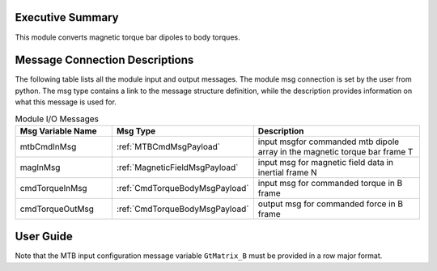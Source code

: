 Executive Summary
-----------------
This module converts magnetic torque bar dipoles to body torques.

Message Connection Descriptions
-------------------------------
The following table lists all the module input and output messages.  
The module msg connection is set by the user from python.  
The msg type contains a link to the message structure definition, while the description 
provides information on what this message is used for.

.. list-table:: Module I/O Messages
    :widths: 25 25 50
    :header-rows: 1

    * - Msg Variable Name
      - Msg Type
      - Description
    * - mtbCmdInMsg
      - :ref:`MTBCmdMsgPayload`
      - input msgfor commanded mtb dipole array in the magnetic torque bar frame T
    * - magInMsg
      - :ref:`MagneticFieldMsgPayload`
      - input msg for magnetic field data in inertial frame N
    * - cmdTorqueInMsg
      - :ref:`CmdTorqueBodyMsgPayload`
      - input msg for commanded torque in B frame
    * - cmdTorqueOutMsg
      - :ref:`CmdTorqueBodyMsgPayload`
      - output msg for commanded force in B frame


User Guide
----------
Note that the MTB input configuration message variable ``GtMatrix_B`` must be provided in a row major format.

